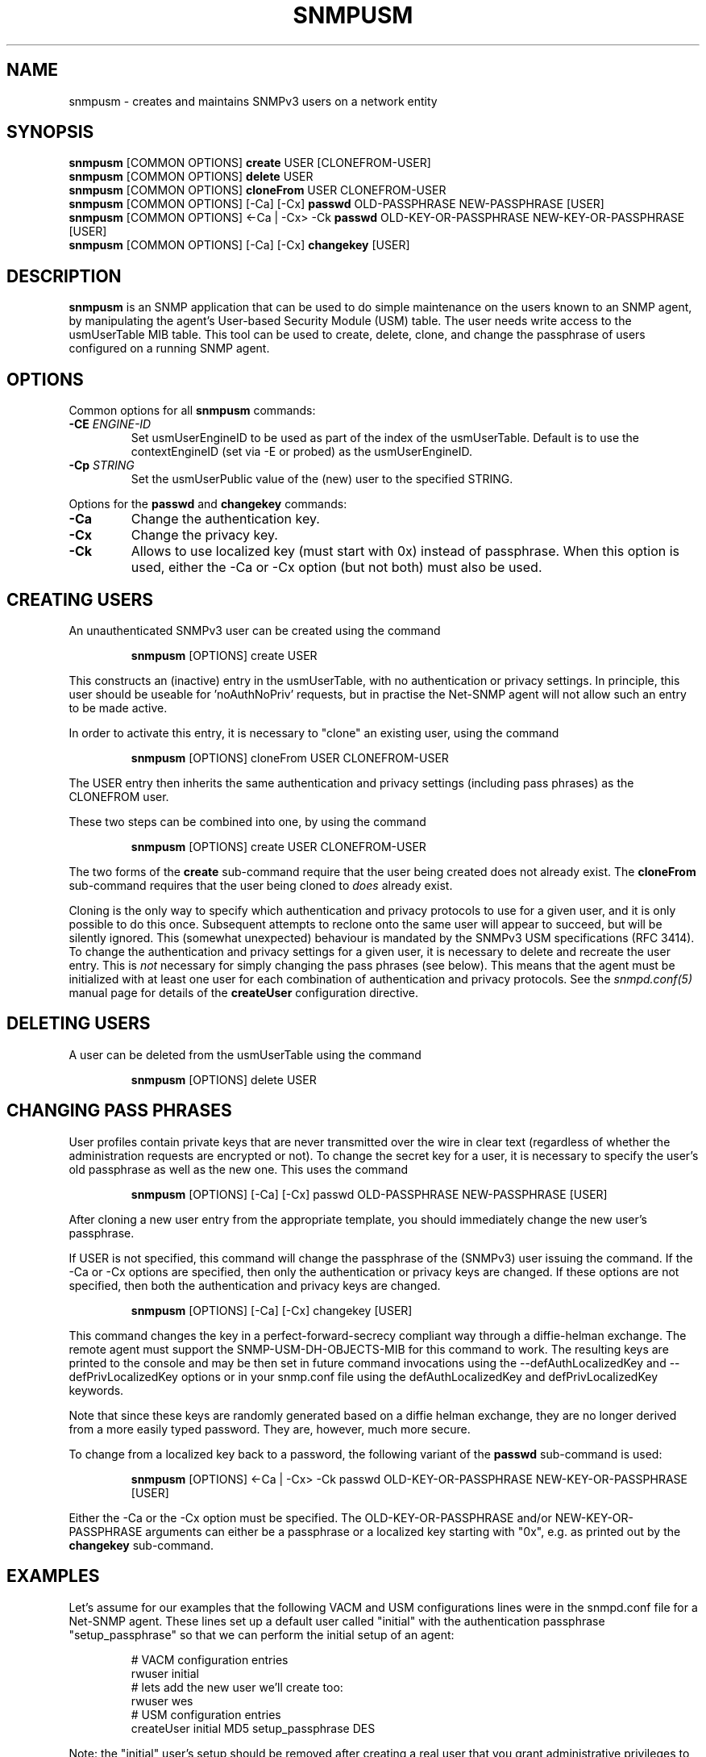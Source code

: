 .TH SNMPUSM 1 "22 Oct 2005" V5.5 "Net-SNMP"
.UC 4
.SH NAME
snmpusm - creates and maintains SNMPv3 users on a network entity
.SH SYNOPSIS
.B snmpusm
[COMMON OPTIONS]
.B create
USER [CLONEFROM-USER]
.br
.B snmpusm
[COMMON OPTIONS]
.B delete
USER
.br
.B snmpusm
[COMMON OPTIONS]
.B cloneFrom
USER CLONEFROM-USER
.br
.B snmpusm
[COMMON OPTIONS] [-Ca] [-Cx]
.B passwd
OLD-PASSPHRASE NEW-PASSPHRASE [USER]
.br
.B snmpusm
[COMMON OPTIONS] <-Ca | -Cx> -Ck
.B passwd
OLD-KEY-OR-PASSPHRASE NEW-KEY-OR-PASSPHRASE [USER]
.br
.B snmpusm
[COMMON OPTIONS] [-Ca] [-Cx]
.B changekey
[USER]

.SH DESCRIPTION
.B snmpusm
is an SNMP application that can be used to do simple maintenance on 
the users known to an SNMP agent, by manipulating the agent's
User-based Security Module (USM) table.  The user needs
write access to the usmUserTable MIB table.  This tool can be
used to create, delete, clone, and change the passphrase of users
configured on a running SNMP agent.

.SH OPTIONS
Common options for all
.B snmpusm
commands:
.TP
.BI -CE " ENGINE-ID"
Set usmUserEngineID to be used as part of the index of the usmUserTable.
Default is to use the contextEngineID (set via -E or probed) as the 
usmUserEngineID.
.TP
.BI -Cp " STRING"
Set the usmUserPublic value of the (new) user to the specified STRING.
.PP
Options for the
.B passwd 
and
.B changekey
commands:
.TP
.BI -Ca
Change the authentication key.
.TP
.BI -Cx
Change the privacy key.
.TP
.BI -Ck
Allows to use localized key (must start with 0x) instead of passphrase.
When this option is used, either the -Ca or -Cx option (but not both) must also
be used.

.SH CREATING USERS
.PP
An unauthenticated SNMPv3 user can be created using the command
.IP
.B snmpusm
[OPTIONS] create USER
.PP
This constructs an (inactive) entry in the usmUserTable,
with no authentication or privacy settings.
In principle, this user should be useable for 'noAuthNoPriv' requests,
but in practise the Net-SNMP agent will not allow such an entry
to be made active.

.PP
In order to activate this entry, it is necessary to "clone" an existing
user, using the command
.IP
.B snmpusm
[OPTIONS] cloneFrom USER CLONEFROM-USER
.PP
The USER entry then inherits the same authentication and privacy
settings (including pass phrases) as the CLONEFROM user.

.PP
These two steps can be combined into one, by using the command
.IP
.B snmpusm
[OPTIONS] create USER CLONEFROM-USER

.PP
The two forms of the
.B create
sub-command require that the user being created does not already exist.
The
.B cloneFrom
sub-command requires that the user being cloned to
.I does
already exist.

.PP
Cloning is the only way to specify which authentication and privacy
protocols to use for a given user, and it is only possible to do this
once.  Subsequent attempts to reclone onto the same user will appear
to succeed, but will be silently ignored.
This (somewhat unexpected) behaviour is mandated by the SNMPv3
USM specifications (RFC 3414).
To change the authentication and privacy settings for a given user,
it is necessary to delete and recreate the user entry.
This is
.I not
necessary for simply changing the pass phrases (see below).
This means that the agent must be initialized with at least one
user for each combination of authentication and privacy protocols.
See the
.I snmpd.conf(5)
manual page for details of the
.B createUser
configuration directive.

.SH DELETING USERS
A user can be deleted from the usmUserTable using the command
.IP
.B snmpusm
[OPTIONS] delete USER

.SH CHANGING PASS PHRASES
User profiles contain private keys that are never
transmitted over the wire in clear text (regardless of whether the
administration requests are encrypted or not).  
To change the secret key for a user, it is necessary to specify the
user's old passphrase as well as the new one.
This uses the command
.IP
.B snmpusm
[OPTIONS] [-Ca] [-Cx] passwd OLD-PASSPHRASE NEW-PASSPHRASE [USER]

.PP
After cloning a new user entry from the appropriate template,
you should immediately change the new user's passphrase.

.PP
If USER is not specified, this command will change the passphrase
of the (SNMPv3) user issuing the command.  If the -Ca or -Cx options
are specified, then only the authentication or privacy keys are changed.  If
these options are not specified, then both the authentication and privacy keys
are changed.

.IP
.B snmpusm
[OPTIONS] [-Ca] [-Cx] changekey [USER]

.PP
This command changes the key in a perfect-forward-secrecy compliant
way through a diffie-helman exchange.  The remote agent must support
the SNMP-USM-DH-OBJECTS-MIB for this command to work.  The resulting
keys are printed to the console and may be then set in future command
invocations using the --defAuthLocalizedKey and --defPrivLocalizedKey
options or in your snmp.conf file using the defAuthLocalizedKey and
defPrivLocalizedKey keywords.

.PP
Note that since these keys are randomly generated based on a
diffie helman exchange, they are no longer derived from a more easily
typed password.  They are, however, much more secure.

.PP
To change from a localized key back to a password, the following variant
of the 
.B passwd
sub-command is used:

.IP
.B snmpusm
[OPTIONS] <-Ca | -Cx> -Ck passwd OLD-KEY-OR-PASSPHRASE NEW-KEY-OR-PASSPHRASE [USER]

.PP
Either the -Ca or the -Cx option must be specified.  The OLD-KEY-OR-PASSPHRASE
and/or NEW-KEY-OR-PASSPHRASE arguments can either be a passphrase or a
localized key starting with "0x", e.g. as printed out by the
.B changekey
sub-command.

.SH EXAMPLES
.PP
Let's assume for our examples that the following VACM and USM
configurations lines were in the snmpd.conf file for a Net-SNMP agent.
These lines set up a default user called "initial" with the
authentication passphrase "setup_passphrase" so that we can perform
the initial setup of an agent:
.PP
.RS
.nf
# VACM configuration entries
rwuser initial
# lets add the new user we'll create too:
rwuser wes
# USM configuration entries
createUser initial MD5 setup_passphrase DES
.fi
.RE
.PP
Note: the "initial" user's setup should be removed after creating a
real user that you grant administrative privileges to (like the user
"wes" we'll be creating in this example.
.PP
Note: passphrases must be 8 characters
.I minimum
in length.
.SS Create a new user
.PP
snmpusm -v3 -u initial -n "" -l authNoPriv -a MD5 -A setup_passphrase
localhost create wes initial
.IP
Creates a new user, here named "wes" using the user "initial" to do
it.  "wes" is cloned from "initial" in the process, so he inherits
that user's passphrase ("setup_passphrase").
.SS Change the user's passphrase
.PP
snmpusm -v 3 -u wes -n "" -l authNoPriv -a MD5 -A setup_passphrase
localhost passwd setup_passphrase new_passphrase
.IP
After creating the user "wes" with the same passphrase as the
"initial" user, we need to change his passphrase for him.  The above
command changes it from "setup_passphrase", which was inherited from
the initial user, to "new_passphrase".
.SS Test the new user
.PP
snmpget -v 3 -u wes -n "" -l authNoPriv -a MD5 -A new_passphrase
localhost sysUpTime.0
.IP
If the above commands were successful, this command should have
properly performed an authenticated SNMPv3 GET request to the agent.
.PP
Now, go remove the vacm "group" snmpd.conf entry for the "initial"
user and you have a valid user 'wes' that you can use for future
transactions instead of initial.

.SH WARNING
Manipulating the usmUserTable using this command can
.I only
be done using SNMPv3.
This command will not work with the community-based versions,
even if they have write access to the table.

.SH "SEE ALSO"
snmpd.conf(5), snmp.conf(5), RFC 3414
